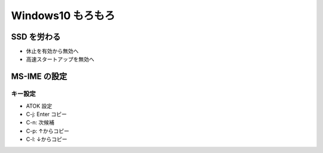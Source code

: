 Windows10 もろもろ
====================

SSD を労わる
--------------------

- 休止を有効から無効へ
- 高速スタートアップを無効へ

MS-IME の設定
-------------

キー設定
~~~~~~~~

* ATOK 設定
* C-j: Enter コピー
* C-n: 次候補
* C-p: ↑からコピー
* C-l: ↓からコピー

